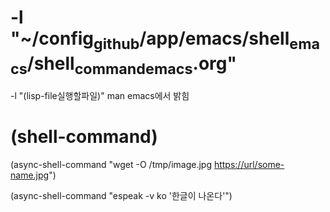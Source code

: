 * -l "~/config_github/app/emacs/shell_emacs/shell_command_emacs.org" 
  -l "(lisp-file실행할파일)" man emacs에서 밝힘





* (shell-command)


(async-shell-command "wget -O /tmp/image.jpg https://url/some-name.jpg")

(async-shell-command "espeak -v ko '한글이 나온다'")
